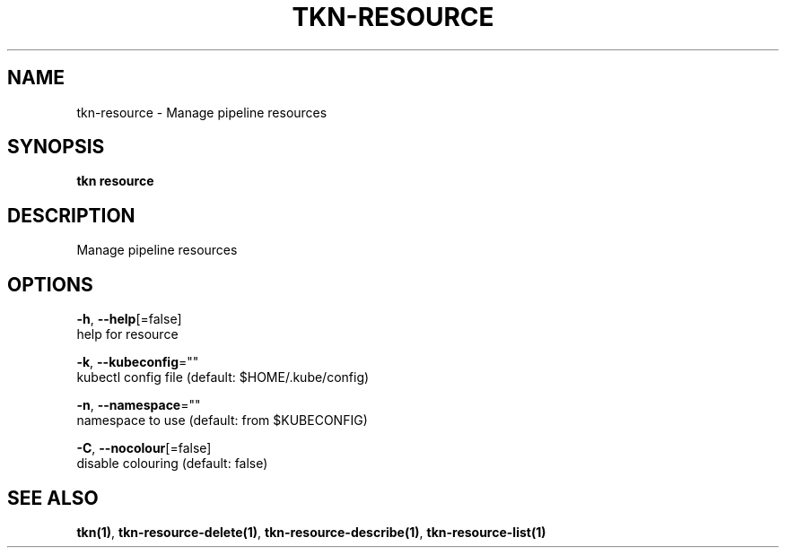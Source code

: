 .TH "TKN\-RESOURCE" "1" "Sep 2019" "Auto generated by spf13/cobra" "" 
.nh
.ad l


.SH NAME
.PP
tkn\-resource \- Manage pipeline resources


.SH SYNOPSIS
.PP
\fBtkn resource\fP


.SH DESCRIPTION
.PP
Manage pipeline resources


.SH OPTIONS
.PP
\fB\-h\fP, \fB\-\-help\fP[=false]
    help for resource

.PP
\fB\-k\fP, \fB\-\-kubeconfig\fP=""
    kubectl config file (default: $HOME/.kube/config)

.PP
\fB\-n\fP, \fB\-\-namespace\fP=""
    namespace to use (default: from $KUBECONFIG)

.PP
\fB\-C\fP, \fB\-\-nocolour\fP[=false]
    disable colouring (default: false)


.SH SEE ALSO
.PP
\fBtkn(1)\fP, \fBtkn\-resource\-delete(1)\fP, \fBtkn\-resource\-describe(1)\fP, \fBtkn\-resource\-list(1)\fP
